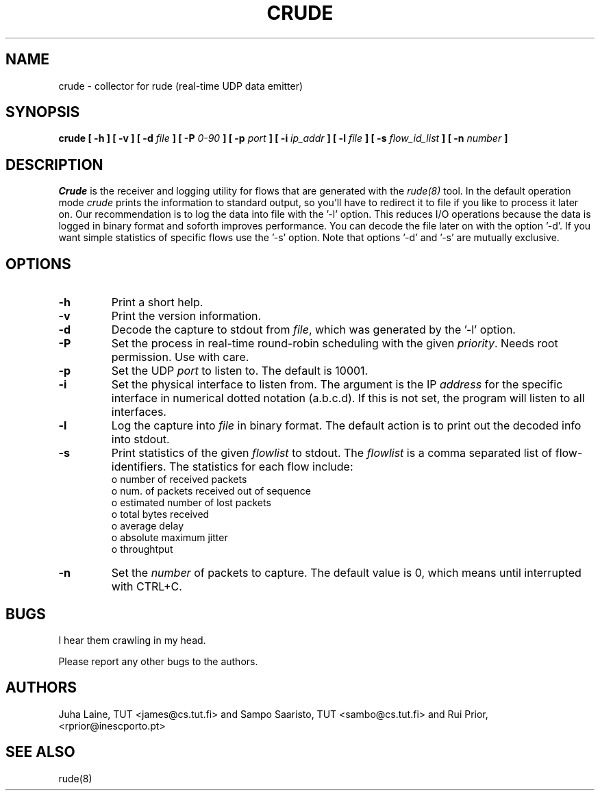 .TH CRUDE 8
.SH NAME
crude \- collector for rude (real-time UDP data emitter)
.SH SYNOPSIS
.B crude
.B [ -h ] [ -v ] [ -d
.I file
.B ] [ -P
.I 0-90
.B ] [ -p
.I port 
.B ] [ -i
.I ip_addr
.B ] [ -l 
.I file
.B ] [ -s
.I flow_id_list
.B ] [ -n
.I number 
.B ] 

.SH DESCRIPTION

.IB Crude 
is the receiver and logging utility for flows that are generated
with the 
.IB rude(8) 
tool. In the default operation mode 
.IB crude 
prints the information to standard output, so you'll have to redirect it to
file if you like to process it later on. Our recommendation is to log the 
data into file with the '-l' option. This reduces I/O operations because the 
data is logged in binary format and soforth improves performance. You can 
decode the file later on with the option '-d'. If you want simple statistics
of specific flows use the '-s' option. Note that options '-d' and '-s' are
mutually exclusive.

.SH OPTIONS
.IP \fB\-h 
Print a short help.
.IP \fB\-v
Print the version information. 
.IP \fB\-d
Decode the capture to stdout from \fIfile\fP, which was generated 
by the '-l' option.
.IP \fB\-P
Set the process in real-time round-robin scheduling with the given 
.IB priority\fP. 
Needs root permission. Use with care.
.IP \fB\-p 
Set the UDP 
.IB port \fP 
to listen to. The default is 10001.
.IP \fB\-i
Set the physical interface to listen from. The argument is the IP 
.IB address 
for the specific interface in numerical dotted notation (a.b.c.d). If this
is not set, the program will listen to all interfaces.
.IP \fB\-l
Log the capture into 
.IB file
in binary format. The default action is to print out the decoded info into 
stdout.
.IP \fB\-s
Print statistics of the given 
.IB flowlist
to stdout. The 
.IB flowlist 
is a comma separated list of flow-identifiers. The statistics for each flow
include:
        o number of received packets
        o num. of packets received out of sequence
        o estimated number of lost packets
        o total bytes received
        o average delay
        o absolute maximum jitter
        o throughtput
.IP \fB\-n 
Set the
.IB number
of packets to capture. The default value is 0, which means until interrupted 
with CTRL+C. 

.SH BUGS
I hear them crawling in my head.
.PP
Please report any other bugs to the authors.
.SH AUTHORS
Juha Laine, TUT <james@cs.tut.fi> and Sampo Saaristo, TUT <sambo@cs.tut.fi> and Rui Prior, <rprior@inescporto.pt> 

.SH "SEE ALSO"
rude(8)
.\"{{{}}}
